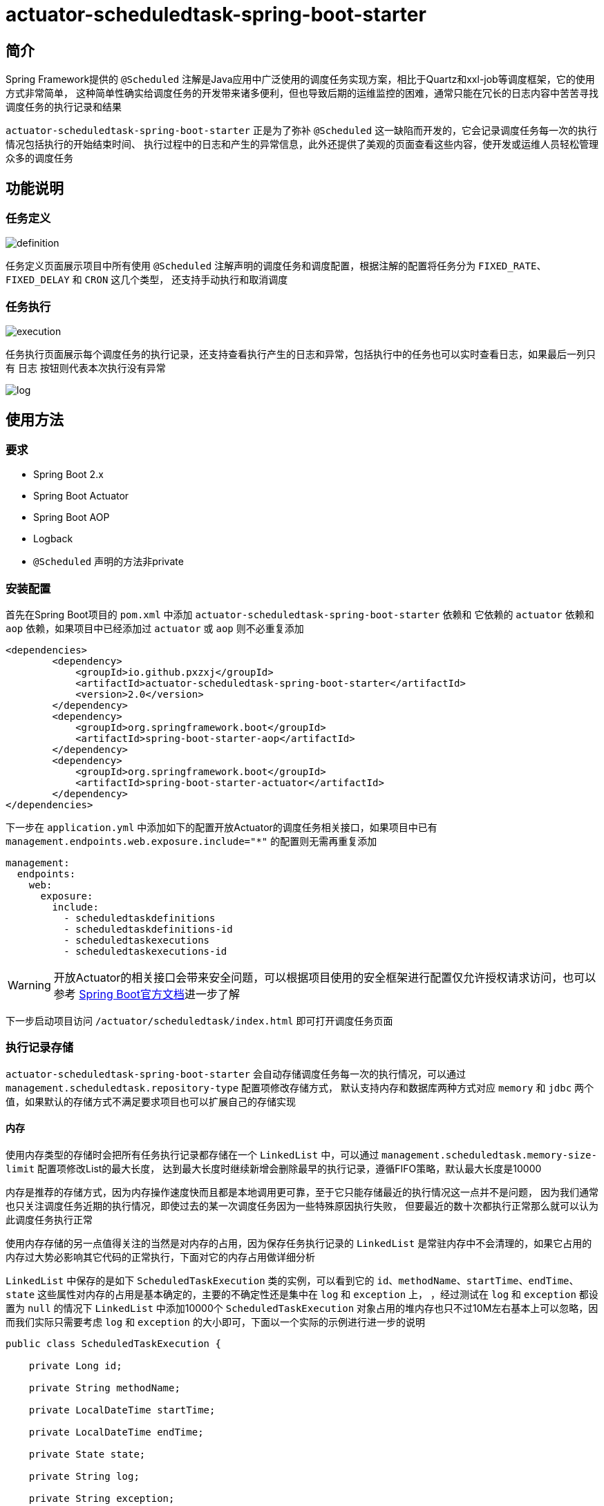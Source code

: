 = actuator-scheduledtask-spring-boot-starter

== 简介

Spring Framework提供的 `@Scheduled` 注解是Java应用中广泛使用的调度任务实现方案，相比于Quartz和xxl-job等调度框架，它的使用方式非常简单，
这种简单性确实给调度任务的开发带来诸多便利，但也导致后期的运维监控的困难，通常只能在冗长的日志内容中苦苦寻找调度任务的执行记录和结果

`actuator-scheduledtask-spring-boot-starter` 正是为了弥补 `@Scheduled` 这一缺陷而开发的，它会记录调度任务每一次的执行情况包括执行的开始结束时间、
执行过程中的日志和产生的异常信息，此外还提供了美观的页面查看这些内容，使开发或运维人员轻松管理众多的调度任务

== 功能说明

=== 任务定义

image::images/definition.png[]

任务定义页面展示项目中所有使用 `@Scheduled` 注解声明的调度任务和调度配置，根据注解的配置将任务分为 `FIXED_RATE`、`FIXED_DELAY` 和 `CRON` 这几个类型，
还支持手动执行和取消调度

=== 任务执行

image::images/execution.png[]

任务执行页面展示每个调度任务的执行记录，还支持查看执行产生的日志和异常，包括执行中的任务也可以实时查看日志，如果最后一列只有 `日志` 按钮则代表本次执行没有异常

image::images/log.png[]

== 使用方法

=== 要求

* Spring Boot 2.x
* Spring Boot Actuator
* Spring Boot AOP
* Logback
* `@Scheduled` 声明的方法非private

=== 安装配置

首先在Spring Boot项目的 `pom.xml` 中添加 `actuator-scheduledtask-spring-boot-starter` 依赖和
它依赖的 `actuator` 依赖和 `aop` 依赖，如果项目中已经添加过 `actuator` 或 `aop` 则不必重复添加

[source,xml,subs="verbatim"]
----
<dependencies>
        <dependency>
            <groupId>io.github.pxzxj</groupId>
            <artifactId>actuator-scheduledtask-spring-boot-starter</artifactId>
            <version>2.0</version>
        </dependency>
        <dependency>
            <groupId>org.springframework.boot</groupId>
            <artifactId>spring-boot-starter-aop</artifactId>
        </dependency>
        <dependency>
            <groupId>org.springframework.boot</groupId>
            <artifactId>spring-boot-starter-actuator</artifactId>
        </dependency>
</dependencies>
----

下一步在 `application.yml` 中添加如下的配置开放Actuator的调度任务相关接口，如果项目中已有 `management.endpoints.web.exposure.include="*"` 的配置则无需再重复添加

[source,yaml,subs="verbatim"]
----
management:
  endpoints:
    web:
      exposure:
        include:
          - scheduledtaskdefinitions
          - scheduledtaskdefinitions-id
          - scheduledtaskexecutions
          - scheduledtaskexecutions-id
----

WARNING: 开放Actuator的相关接口会带来安全问题，可以根据项目使用的安全框架进行配置仅允许授权请求访问，也可以参考 https://docs.spring.io/spring-boot/docs/2.7.11/reference/htmlsingle/#actuator.endpoints.security[Spring Boot官方文档]进一步了解

下一步启动项目访问 `/actuator/scheduledtask/index.html` 即可打开调度任务页面

=== 执行记录存储

`actuator-scheduledtask-spring-boot-starter` 会自动存储调度任务每一次的执行情况，可以通过 `management.scheduledtask.repository-type` 配置项修改存储方式，
默认支持内存和数据库两种方式对应 `memory` 和 `jdbc` 两个值，如果默认的存储方式不满足要求项目也可以扩展自己的存储实现

==== 内存

使用内存类型的存储时会把所有任务执行记录都存储在一个 `LinkedList` 中，可以通过 `management.scheduledtask.memory-size-limit` 配置项修改List的最大长度，
达到最大长度时继续新增会删除最早的执行记录，遵循FIFO策略，默认最大长度是10000

内存是推荐的存储方式，因为内存操作速度快而且都是本地调用更可靠，至于它只能存储最近的执行情况这一点并不是问题，
因为我们通常也只关注调度任务近期的执行情况，即使过去的某一次调度任务因为一些特殊原因执行失败，
但要最近的数十次都执行正常那么就可以认为此调度任务执行正常

使用内存存储的另一点值得关注的当然是对内存的占用，因为保存任务执行记录的 `LinkedList` 是常驻内存中不会清理的，如果它占用的内存过大势必影响其它代码的正常执行，下面对它的内存占用做详细分析

`LinkedList` 中保存的是如下 `ScheduledTaskExecution` 类的实例，可以看到它的 `id`、`methodName`、`startTime`、`endTime`、`state` 这些属性对内存的占用是基本确定的，主要的不确定性还是集中在 `log` 和 `exception` 上，
，经过测试在 `log` 和 `exception` 都设置为 `null` 的情况下 `LinkedList` 中添加10000个 `ScheduledTaskExecution` 对象占用的堆内存也只不过10M左右基本上可以忽略，因而我们实际只需要考虑 `log` 和 `exception` 的大小即可，下面以一个实际的示例进行进一步的说明

[source,java,subs="verbatim"]
----
public class ScheduledTaskExecution {

    private Long id;

    private String methodName;

    private LocalDateTime startTime;

    private LocalDateTime endTime;

    private State state;

    private String log;

    private String exception;

    public enum State {

        EXECUTING, FINISHED;

    }
}
----

`log` 和 `exception` 都是字符串并且都可以看作调度任务的输出，因此把它们合并进行考虑，通常一段主要由ascii字符构成文本内容在JVM中占用的内存约为文本大小的两倍(这一点与Java中String和Char的设计有关，读者可以自行查阅资料了解)，以下面的Spring Boot启动日志为例，把这段日志保存为txt文本的大小为7KB，那么它在JVM占用的大小就是14KB，10000个这样的字符串占用的JVM内存就是140MB，如果10000个 `ScheduledTaskExecution` 的 `log` 和 `exception` 内容平均有这么多，最终的 `LinkedList` 占用的堆内存大小也就是140MB

实际的调度任务的日志大小当然各不相同，建议根据实际项目情况以及下文对 <<log, 日志>> 的进一步介绍合理设置 `management.scheduledtask.memory-size-limit` 的值以保证任务执行记录不会占用过多内存同时也能保留足够多的记录数供页面查看

----
  .   ____          _            __ _ _
 /\\ / ___'_ __ _ _(_)_ __  __ _ \ \ \ \
( ( )\___ | '_ | '_| | '_ \/ _` | \ \ \ \
 \\/  ___)| |_)| | | | | || (_| |  ) ) ) )
  '  |____| .__|_| |_|_| |_\__, | / / / /
 =========|_|==============|___/=/_/_/_/
 :: Spring Boot ::               (v2.7.18)

2024-08-31 20:29:04.819  INFO 15004 --- [           main] com.MyApp                                : Starting MyApp using Java 1.8.0_241 on LAPTOP-3ERFP2SR with PID 15004 (C:\Users\86187\IdeaProjects\localweb\target\classes started by 86187 in C:\Users\86187\IdeaProjects\localweb)
2024-08-31 20:29:04.829  INFO 15004 --- [           main] com.MyApp                                : No active profile set, falling back to 1 default profile: "default"
2024-08-31 20:29:10.558  INFO 15004 --- [           main] o.s.b.w.embedded.tomcat.TomcatWebServer  : Tomcat initialized with port(s): 8080 (http)
2024-08-31 20:29:10.585  INFO 15004 --- [           main] o.apache.catalina.core.StandardService   : Starting service [Tomcat]
2024-08-31 20:29:10.585  INFO 15004 --- [           main] org.apache.catalina.core.StandardEngine  : Starting Servlet engine: [Apache Tomcat/9.0.83]
2024-08-31 20:29:10.982  INFO 15004 --- [           main] o.a.c.c.C.[Tomcat].[localhost].[/]       : Initializing Spring embedded WebApplicationContext
2024-08-31 20:29:10.982  INFO 15004 --- [           main] w.s.c.ServletWebServerApplicationContext : Root WebApplicationContext: initialization completed in 6047 ms
2024-08-31 20:29:12.486  INFO 15004 --- [           main] o.s.b.a.w.s.WelcomePageHandlerMapping    : Adding welcome page: class path resource [static/index.html]
2024-08-31 20:29:13.028  INFO 15004 --- [           main] o.s.b.a.e.web.EndpointLinksResolver      : Exposing 2 endpoint(s) beneath base path '/actuator'
2024-08-31 20:29:13.159  INFO 15004 --- [           main] o.s.b.w.embedded.tomcat.TomcatWebServer  : Tomcat started on port(s): 8080 (http) with context path ''
2024-08-31 20:29:13.195  INFO 15004 --- [           main] com.MyApp                                : Started MyApp in 9.077 seconds (JVM running for 9.917)
2024-08-31 20:29:13.209  INFO 15004 --- [   scheduling-1] com.qqq.MyService                        : myMethod1
2024-08-31 20:29:13.211  INFO 15004 --- [   scheduling-1] com.qqq.MyService                        : myMethod2
2024-08-31 20:29:13.220 ERROR 15004 --- [   scheduling-1] o.s.s.s.TaskUtils$LoggingErrorHandler    : Unexpected error occurred in scheduled task

java.lang.NullPointerException: null
	at com.qqq.MyService.myMethod2(MyService.java:20) ~[classes/:na]
	at com.qqq.MyService.myMethod1(MyService.java:16) ~[classes/:na]
	at sun.reflect.NativeMethodAccessorImpl.invoke0(Native Method) ~[na:1.8.0_241]
	at sun.reflect.NativeMethodAccessorImpl.invoke(NativeMethodAccessorImpl.java:62) ~[na:1.8.0_241]
	at sun.reflect.DelegatingMethodAccessorImpl.invoke(DelegatingMethodAccessorImpl.java:43) ~[na:1.8.0_241]
	at java.lang.reflect.Method.invoke(Method.java:498) ~[na:1.8.0_241]
	at org.springframework.aop.support.AopUtils.invokeJoinpointUsingReflection(AopUtils.java:344) ~[spring-aop-5.3.31.jar:5.3.31]
	at org.springframework.aop.framework.ReflectiveMethodInvocation.invokeJoinpoint(ReflectiveMethodInvocation.java:198) ~[spring-aop-5.3.31.jar:5.3.31]
	at org.springframework.aop.framework.CglibAopProxy$CglibMethodInvocation.invokeJoinpoint(CglibAopProxy.java:798) ~[spring-aop-5.3.31.jar:5.3.31]
	at org.springframework.aop.framework.ReflectiveMethodInvocation.proceed(ReflectiveMethodInvocation.java:163) ~[spring-aop-5.3.31.jar:5.3.31]
	at org.springframework.aop.framework.CglibAopProxy$CglibMethodInvocation.proceed(CglibAopProxy.java:762) ~[spring-aop-5.3.31.jar:5.3.31]
	at org.springframework.aop.aspectj.MethodInvocationProceedingJoinPoint.proceed(MethodInvocationProceedingJoinPoint.java:89) ~[spring-aop-5.3.31.jar:5.3.31]
	at io.github.pxzxj.actuator.scheduledtask.ScheduledTaskAspect.logAround(ScheduledTaskAspect.java:70) ~[actuator-scheduledtask-spring-boot-starter-2.0.jar:na]
	at sun.reflect.NativeMethodAccessorImpl.invoke0(Native Method) ~[na:1.8.0_241]
	at sun.reflect.NativeMethodAccessorImpl.invoke(NativeMethodAccessorImpl.java:62) ~[na:1.8.0_241]
	at sun.reflect.DelegatingMethodAccessorImpl.invoke(DelegatingMethodAccessorImpl.java:43) ~[na:1.8.0_241]
	at java.lang.reflect.Method.invoke(Method.java:498) ~[na:1.8.0_241]
	at org.springframework.aop.aspectj.AbstractAspectJAdvice.invokeAdviceMethodWithGivenArgs(AbstractAspectJAdvice.java:634) ~[spring-aop-5.3.31.jar:5.3.31]
	at org.springframework.aop.aspectj.AbstractAspectJAdvice.invokeAdviceMethod(AbstractAspectJAdvice.java:624) ~[spring-aop-5.3.31.jar:5.3.31]
	at org.springframework.aop.aspectj.AspectJAroundAdvice.invoke(AspectJAroundAdvice.java:72) ~[spring-aop-5.3.31.jar:5.3.31]
	at org.springframework.aop.framework.ReflectiveMethodInvocation.proceed(ReflectiveMethodInvocation.java:175) ~[spring-aop-5.3.31.jar:5.3.31]
	at org.springframework.aop.framework.CglibAopProxy$CglibMethodInvocation.proceed(CglibAopProxy.java:762) ~[spring-aop-5.3.31.jar:5.3.31]
	at org.springframework.aop.interceptor.ExposeInvocationInterceptor.invoke(ExposeInvocationInterceptor.java:97) ~[spring-aop-5.3.31.jar:5.3.31]
	at org.springframework.aop.framework.ReflectiveMethodInvocation.proceed(ReflectiveMethodInvocation.java:186) ~[spring-aop-5.3.31.jar:5.3.31]
	at org.springframework.aop.framework.CglibAopProxy$CglibMethodInvocation.proceed(CglibAopProxy.java:762) ~[spring-aop-5.3.31.jar:5.3.31]
	at org.springframework.aop.framework.CglibAopProxy$DynamicAdvisedInterceptor.intercept(CglibAopProxy.java:707) ~[spring-aop-5.3.31.jar:5.3.31]
	at com.qqq.MyService$$EnhancerBySpringCGLIB$$22958a4e.myMethod1(<generated>) ~[classes/:na]
	at sun.reflect.NativeMethodAccessorImpl.invoke0(Native Method) ~[na:1.8.0_241]
	at sun.reflect.NativeMethodAccessorImpl.invoke(NativeMethodAccessorImpl.java:62) ~[na:1.8.0_241]
	at sun.reflect.DelegatingMethodAccessorImpl.invoke(DelegatingMethodAccessorImpl.java:43) ~[na:1.8.0_241]
	at java.lang.reflect.Method.invoke(Method.java:498) ~[na:1.8.0_241]
	at org.springframework.scheduling.support.ScheduledMethodRunnable.run(ScheduledMethodRunnable.java:84) ~[spring-context-5.3.31.jar:5.3.31]
	at org.springframework.scheduling.support.DelegatingErrorHandlingRunnable.run(DelegatingErrorHandlingRunnable.java:54) ~[spring-context-5.3.31.jar:5.3.31]
	at java.util.concurrent.Executors$RunnableAdapter.call(Executors.java:511) [na:1.8.0_241]
	at java.util.concurrent.FutureTask.runAndReset(FutureTask.java:308) [na:1.8.0_241]
	at java.util.concurrent.ScheduledThreadPoolExecutor$ScheduledFutureTask.access$301(ScheduledThreadPoolExecutor.java:180) [na:1.8.0_241]
	at java.util.concurrent.ScheduledThreadPoolExecutor$ScheduledFutureTask.run(ScheduledThreadPoolExecutor.java:294) [na:1.8.0_241]
	at java.util.concurrent.ThreadPoolExecutor.runWorker(ThreadPoolExecutor.java:1149) [na:1.8.0_241]
	at java.util.concurrent.ThreadPoolExecutor$Worker.run(ThreadPoolExecutor.java:624) [na:1.8.0_241]
	at java.lang.Thread.run(Thread.java:748) [na:1.8.0_241]
----

==== 数据库

使用数据库存储会把任务执行记录保存到一张表中，默认的表名是 `scheduledtask_execution`，
可以通过 `management.scheduledtask.jdbc-table-name` 配置项修改表名，当然还需要手动执行如下的sql在数据库中创建表

[source,sql,subs="verbatim"]
----
create table scheduledtask_execution(
    id integer auto_increment primary key ,
    method_name varchar(400),
    start_time datetime,
    end_time datetime,
    state varchar(200),
    log longtext,
    exception longtext
);
----

`actuator-scheduledtask-spring-boot-starter` 中的jdbc存储主要是基于MySQL相关语法执行sql的，
如果项目使用的是其他数据库不一定支持，此时可以参考 <<customize, 下一节>> 的自定义存储

NOTE: 由于数据库存储会把所有任务执行记录都保存下来，在存在一些执行频率很高的定时任务时有可能会导致单表数量过多的问题，
因此需要评估项目的调度任务情况时再谨慎选择

[[customize]]
==== 自定义

不论是内存存储还是数据库存储都实现了 `io.github.pxzxj.actuator.scheduledtask.ScheduledTaskExecutionRepository` 接口，
自定义存储只要新建一个此接口的实现类并将其声明为Bean即可，接口方法的实现逻辑参考其注释内容

[source,java,subs="verbatim"]
----
@Component
public class MyScheduledTaskExecutionRepository implements ScheduledTaskExecutionRepository {
    @Override
    public boolean start(ScheduledTaskExecution scheduledTaskExecution, ByteArrayOutputStream byteArrayOutputStream) {
        return false;
    }

    @Override
    public void finish(ScheduledTaskExecution scheduledTaskExecution) {

    }

    @Override
    public Page<ScheduledTaskExecution> page(String methodName, String startTimeStart, String startTimeEnd, String endTimeStart, String endTimeEnd, int page, int size) {
        return null;
    }

    @Override
    public String log(Long id) {
        return null;
    }
}
----

[[log]]
=== 执行日志

日志是查看任务执行情况的重要手段，`actuator-scheduledtask-spring-boot-starter` 利用了Logback提供的动态Appender机制使开发者无需修改一行代码即可实现任务执行日志收集，
但是使用它时仍然有下面几点需要注意

首先是 `@Scheduled` 声明的方法中使用的 `logger` 对象必须是以它的所属类创建的，即 `LoggerFactory.getLogger(MyService.class)` 这样的形式，
或者使用Lombok的 `@Slf4j` 注解也是可以的

其次是日志级别，Logback的日志级别是配置在Logger上与Appender无关的，也就是说 `actuator-scheduledtask-spring-boot-starter` 记录的日志是与控制台以及日志文件保持一致的，
默认都是 `INFO` 级别，如果控制台配置了查看 `DEBUG` 日志那么调度任务执行记录中也就包含 `DEBUG` 级别的日志

再次是日志格式，与默认的控制台中的日志格式是一致的，因为它们使用的都是Logback中的 `TTLLLayout` 格式

最后是记录的范围，只会记录 `@Scheduled` 声明的方法所属类中记录的日志，也就是如果在方法执行过程中调用了当前类的方法，这些方法中的日志会记录，
如果调用了其它类的方法，方法中的日志不会记录，以下面的代码为例，最早的调度任务执行日志中会包含myMethod1和myMethod2，但不会包含otherMethod

[source,java,subs="verbatim"]
----
@Slf4j
public class MyService {

    @Scheduled(fixedRate = 3000)
    void myMethod1() {
        log.info("myMethod1");
        myMethod2();
    }
    void myMethod2() {
        log.info("myMethod2");
        new OtherService().otherMethod();
    }
}

@Slf4j
public class OtherService {

    void otherMethod() {
        log.info("otherMethod");
    }
}
----

=== 执行异常

任务执行页面可以查看执行过程中的异常，不过要注意只有异常抛出到方法之外才会记录，如果方法内部已经使用 `try-catch` 捕获了异常则视作方法执行正常，
此时如果在 `catch` 块中使用了 `logger.error` 记录了异常信息那就可以在 <<log, 日志>> 中查看异常

NOTE: 方法抛出异常并不会导致调度任务就此失败不再继续调度

=== 配置项

|===
|名称 |描述 |默认值

|`management.scheduledtask.repository-type`
|任务执行记录的存储方式，支持 `memory` 和 `jdbc` 两个枚举值代表内存和数据库
|`memory`

|`management.scheduledtask.memory-size-limit`
|使用内存存储任务执行记录时的数量限制
|`10000`

|`management.scheduledtask.jdbc-table-name`
|使用数据库存储任务执行记录时的表名
|`scheduledtask_execution`
|===